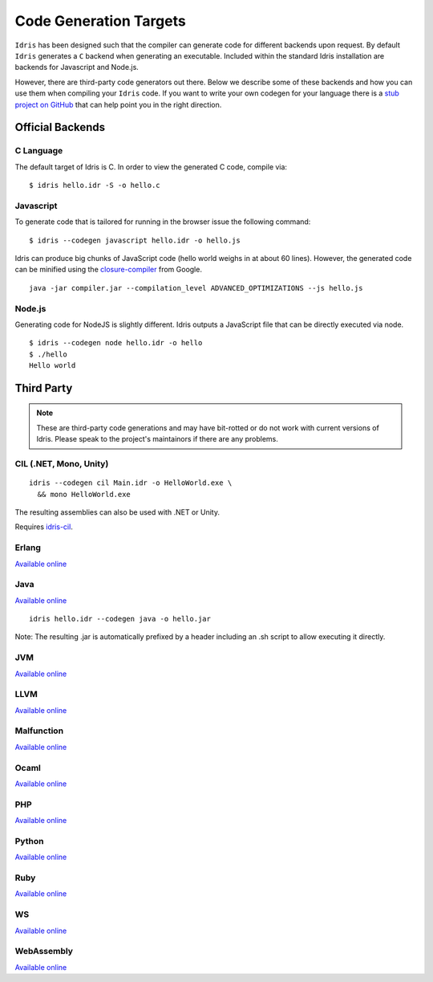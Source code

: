 .. _code-generation-targets:

************************
Code Generation Targets
************************

``Idris`` has been designed such that the compiler can generate code for
different backends upon request. By default ``Idris`` generates a ``C``
backend when generating an executable. Included within the standard Idris installation are backends for Javascript and Node.js.

However, there are third-party code generators out there.  Below we
describe some of these backends and how you can use them when
compiling your ``Idris`` code. If you want to write your own codegen for your language there is a `stub project on GitHub <https://github.com/idris-lang/idris-emptycg>`__ that can help point you in the right direction.

Official Backends
==================

C Language
----------

The default target of Idris is C. In order to view the generated C code, compile via:

::

    $ idris hello.idr -S -o hello.c


Javascript
----------

To generate code that is tailored for running in the browser
issue the following command:

::

    $ idris --codegen javascript hello.idr -o hello.js


Idris can produce big chunks of JavaScript code (hello world weighs in at about
60 lines). However, the generated code can be minified using the
`closure-compiler <https://developers.google.com/closure/compiler/>`__ from
Google.

::

   java -jar compiler.jar --compilation_level ADVANCED_OPTIMIZATIONS --js hello.js


Node.js
-------

Generating code for NodeJS is slightly different. Idris outputs a
JavaScript file that can be directly executed via node.

::

    $ idris --codegen node hello.idr -o hello
    $ ./hello
    Hello world



Third Party
============

.. note::

   These are third-party code generations and may have bit-rotted or
   do not work with current versions of Idris. Please speak to the
   project's maintainors if there are any problems.


CIL (.NET, Mono, Unity)
-----------------------

::

    idris --codegen cil Main.idr -o HelloWorld.exe \
      && mono HelloWorld.exe

The resulting assemblies can also be used with .NET or Unity.

Requires `idris-cil <https://github.com/bamboo/idris-cil>`__.

Erlang
------

`Available online <https://github.com/lenary/idris-erlang>`__

Java
----

`Available online <https://github.com/idris-hackers/idris-java>`__


::

   idris hello.idr --codegen java -o hello.jar


Note: The resulting .jar is automatically prefixed by a header including
an .sh script to allow executing it directly.

JVM
---

`Available online <https://github.com/mmhelloworld/idris-jvm>`__

LLVM
-----

`Available online <https://github.com/idris-hackers/idris-llvm>`__

Malfunction
------------

`Available online <https://github.com/stedolan/idris-malfunction>`__

Ocaml
-----

`Available online <https://github.com/ziman/idris-ocaml>`__

PHP
---

`Available online <https://github.com/edwinb/idris-php>`__

Python
------

`Available online <https://github.com/ziman/idris-py>`__

Ruby
----

`Available online <https://github.com/mrb/idris-ruby>`__

WS
---

`Available online <https://github.com/edwinb/WS-idr>`__

WebAssembly
-----------

`Available online <https://github.com/SPY/idris-codegen-wasm>`__
